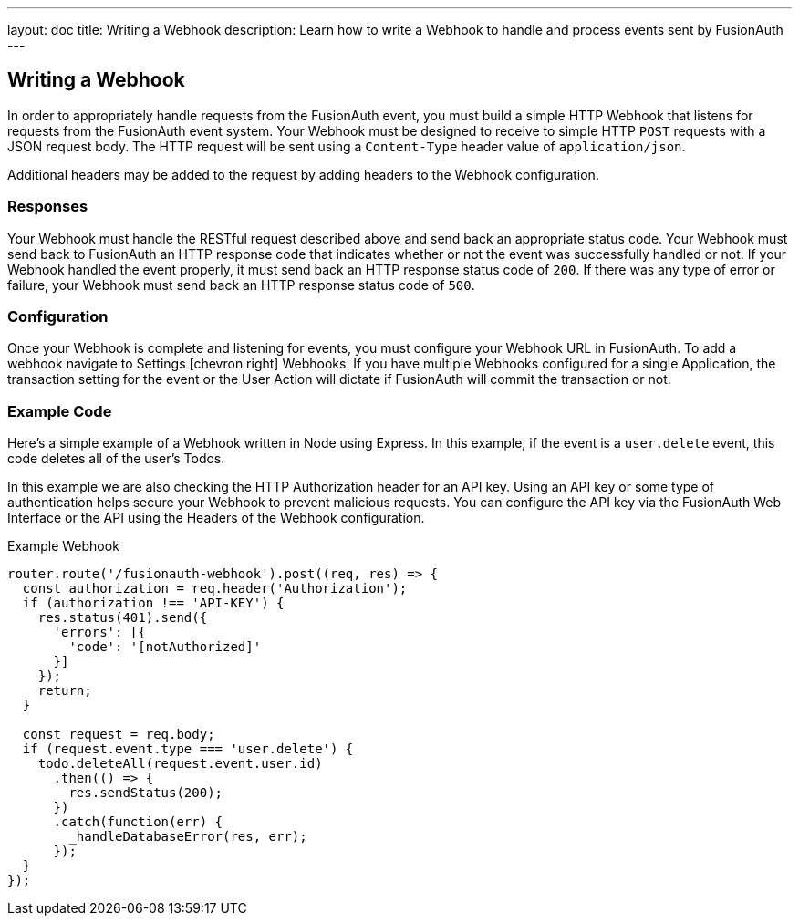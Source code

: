 ---
layout: doc
title: Writing a Webhook
description: Learn how to write a Webhook to handle and process events sent by FusionAuth
---

== Writing a Webhook

In order to appropriately handle requests from the FusionAuth event, you must build a simple HTTP Webhook that listens for requests from the FusionAuth event system. Your Webhook must be designed to receive to simple HTTP `POST` requests with a JSON request body. The HTTP request will be sent using a `Content-Type` header value of `application/json`.

Additional headers may be added to the request by adding headers to the Webhook configuration.

=== Responses

Your Webhook must handle the RESTful request described above and send back an appropriate status code. Your Webhook must send back to FusionAuth an HTTP response code that indicates whether or not the event was successfully handled or not. If your Webhook handled the event properly, it must send back an HTTP response status code of `200`. If there was any type of error or failure, your Webhook must send back an HTTP response status code of `500`.

=== Configuration

Once your Webhook is complete and listening for events, you must configure your Webhook URL in FusionAuth. To add a webhook navigate to [breadcrumb]#Settings# icon:chevron-right[role=breadcrumb] [breadcrumb]#Webhooks#. If you have multiple Webhooks configured for a single Application, the transaction setting for the event or the User Action will dictate if FusionAuth will commit the transaction or not.

=== Example Code

Here's a simple example of a Webhook written in Node using Express. In this example, if the event is a ``user.delete`` event, this code deletes all of the user's Todos.

In this example we are also checking the HTTP Authorization header for an API key. Using an API key or some type of authentication helps secure your Webhook to prevent malicious requests. You can configure the API key via the FusionAuth Web Interface or the API using the Headers of the Webhook configuration.

[source,javascript]
.Example Webhook
----
router.route('/fusionauth-webhook').post((req, res) => {
  const authorization = req.header('Authorization');
  if (authorization !== 'API-KEY') {
    res.status(401).send({
      'errors': [{
        'code': '[notAuthorized]'
      }]
    });
    return;
  }

  const request = req.body;
  if (request.event.type === 'user.delete') {
    todo.deleteAll(request.event.user.id)
      .then(() => {
        res.sendStatus(200);
      })
      .catch(function(err) {
        _handleDatabaseError(res, err);
      });
  }
});
----
